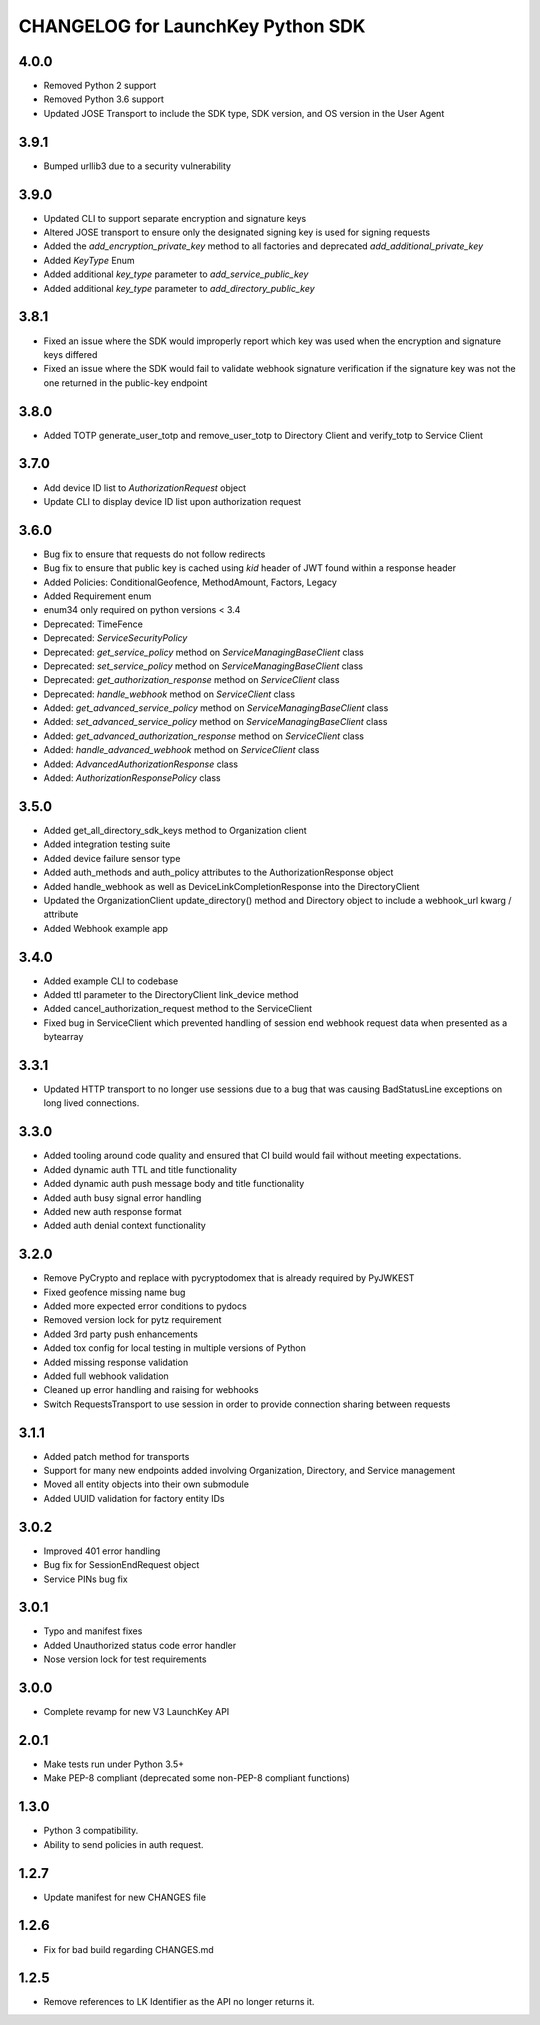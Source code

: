 CHANGELOG for LaunchKey Python SDK
==================================

4.0.0
-----

* Removed Python 2 support
* Removed Python 3.6 support
* Updated JOSE Transport to include the SDK type, SDK version, and OS version in the User Agent

3.9.1
-----

* Bumped urllib3 due to a security vulnerability

3.9.0
-----

* Updated CLI to support separate encryption and signature keys
* Altered JOSE transport to ensure only the designated signing key is used for signing requests
* Added the `add_encryption_private_key` method to all factories and deprecated `add_additional_private_key`
* Added `KeyType` Enum
* Added additional `key_type` parameter to `add_service_public_key`
* Added additional `key_type` parameter to `add_directory_public_key`

3.8.1
-----

* Fixed an issue where the SDK would improperly report which key was used when the encryption and signature keys differed
* Fixed an issue where the SDK would fail to validate webhook signature verification if the signature key was not the one returned in the public-key endpoint

3.8.0
-----

* Added TOTP generate_user_totp and remove_user_totp to Directory Client and verify_totp to Service Client

3.7.0
-----

* Add device ID list to `AuthorizationRequest` object
* Update CLI to display device ID list upon authorization request

3.6.0
-----

* Bug fix to ensure that requests do not follow redirects
* Bug fix to ensure that public key is cached using `kid` header of JWT found within a response header
* Added Policies: ConditionalGeofence, MethodAmount, Factors, Legacy
* Added Requirement enum
* enum34 only required on python versions < 3.4
* Deprecated: TimeFence
* Deprecated: `ServiceSecurityPolicy`
* Deprecated: `get_service_policy` method on `ServiceManagingBaseClient` class
* Deprecated: `set_service_policy` method on `ServiceManagingBaseClient` class
* Deprecated: `get_authorization_response` method on `ServiceClient` class
* Deprecated: `handle_webhook` method on `ServiceClient` class
* Added: `get_advanced_service_policy` method on `ServiceManagingBaseClient` class
* Added: `set_advanced_service_policy` method on `ServiceManagingBaseClient` class
* Added: `get_advanced_authorization_response` method on `ServiceClient` class
* Added: `handle_advanced_webhook` method on `ServiceClient` class
* Added: `AdvancedAuthorizationResponse` class
* Added: `AuthorizationResponsePolicy` class

3.5.0
-----

* Added get_all_directory_sdk_keys method to Organization client
* Added integration testing suite
* Added device failure sensor type
* Added auth_methods and auth_policy attributes to the AuthorizationResponse object
* Added handle_webhook as well as DeviceLinkCompletionResponse into the DirectoryClient
* Updated the OrganizationClient update_directory() method and Directory object to include a webhook_url kwarg / attribute
* Added Webhook example app

3.4.0
-----

* Added example CLI to codebase
* Added ttl parameter to the DirectoryClient link_device method
* Added cancel_authorization_request method to the ServiceClient
* Fixed bug in ServiceClient which prevented handling of session end webhook request data when presented as a bytearray

3.3.1
-----

* Updated HTTP transport to no longer use sessions due to a bug that was causing BadStatusLine exceptions on long lived connections.

3.3.0
-----

* Added tooling around code quality and ensured that CI build would fail without meeting expectations.
* Added dynamic auth TTL and title functionality
* Added dynamic auth push message body and title functionality
* Added auth busy signal error handling
* Added new auth response format
* Added auth denial context functionality

3.2.0
-----

* Remove PyCrypto and replace with pycryptodomex that is already required by PyJWKEST
* Fixed geofence missing name bug
* Added more expected error conditions to pydocs
* Removed version lock for pytz requirement
* Added 3rd party push enhancements
* Added tox config for local testing in multiple versions of Python
* Added missing response validation
* Added full webhook validation
* Cleaned up error handling and raising for webhooks
* Switch RequestsTransport to use session in order to provide connection sharing between requests

3.1.1
-----

* Added patch method for transports
* Support for many new endpoints added involving Organization, Directory, and Service management
* Moved all entity objects into their own submodule
* Added UUID validation for factory entity IDs

3.0.2
-----

* Improved 401 error handling
* Bug fix for SessionEndRequest object
* Service PINs bug fix

3.0.1
-----

* Typo and manifest fixes
* Added Unauthorized status code error handler
* Nose version lock for test requirements

3.0.0
-----

* Complete revamp for new V3 LaunchKey API

2.0.1
-----

* Make tests run under Python 3.5+
* Make PEP-8 compliant (deprecated some non-PEP-8 compliant functions)

1.3.0
-----

* Python 3 compatibility.
* Ability to send policies in auth request.

1.2.7
-----

* Update manifest for new CHANGES file

1.2.6
-----

* Fix for bad build regarding CHANGES.md

1.2.5
-----

* Remove references to LK Identifier as the API no longer returns it.
